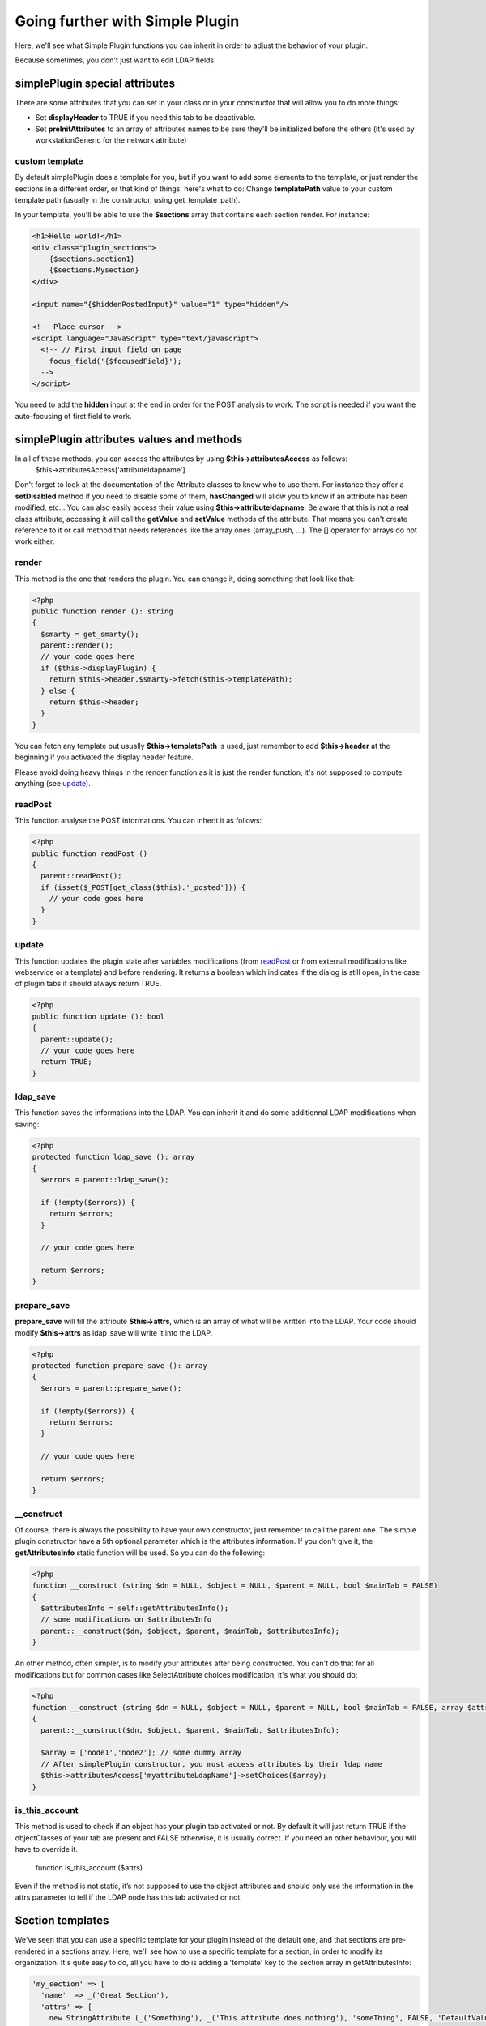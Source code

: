 Going further with Simple Plugin
================================
Here, we'll see what Simple Plugin functions you can inherit in order to adjust the behavior of your plugin.

Because sometimes, you don't just want to edit LDAP fields.

simplePlugin special attributes
-------------------------------

There are some attributes that you can set in your class or in your constructor that will allow you to do more things:

* Set **displayHeader** to TRUE if you need this tab to be deactivable.
* Set **preInitAttributes** to an array of attributes names to be sure they'll be initialized before the others (it's used by workstationGeneric for the network attribute)

custom template
^^^^^^^^^^^^^^^
By default simplePlugin does a template for you, but if you want to add some elements to the template, or just render the sections in a different order, or that kind of things, here's what to do:
Change **templatePath** value to your custom template path (usually in the constructor, using get_template_path).

In your template, you'll be able to use the **$sections** array that contains each section render.
For instance:

.. code-block:: smarty

    <h1>Hello world!</h1>
    <div class="plugin_sections">
        {$sections.section1}
        {$sections.Mysection}
    </div>

    <input name="{$hiddenPostedInput}" value="1" type="hidden"/>

    <!-- Place cursor -->
    <script language="JavaScript" type="text/javascript">
      <!-- // First input field on page
        focus_field('{$focusedField}');
      -->
    </script>

You need to add the **hidden** input at the end in order for the POST analysis to work.
The script is needed if you want the auto-focusing of first field to work.

simplePlugin attributes values and methods
------------------------------------------

In all of these methods, you can access the attributes by using **$this->attributesAccess** as follows:
    $this->attributesAccess['attributeldapname']

Don't forget to look at the documentation of the Attribute classes to know who to use them.
For instance they offer a **setDisabled** method if you need to disable some of them, **hasChanged**
will allow you to know if an attribute has been modified, etc…
You can also easily access their value using **$this->attributeldapname**. Be aware that
this is not a real class attribute, accessing it will call the **getValue** and **setValue** methods of the attribute.
That means you can't create reference to it or call method that needs references like the array ones (array_push, …).
The [] operator for arrays do not work either.

render
^^^^^^

This method is the one that renders the plugin.
You can change it, doing something that look like that:

.. code-block:: php

  <?php
  public function render (): string
  {
    $smarty = get_smarty();
    parent::render();
    // your code goes here
    if ($this->displayPlugin) {
      return $this->header.$smarty->fetch($this->templatePath);
    } else {
      return $this->header;
    }
  }

You can fetch any template but usually **$this->templatePath** is used, just remember to add **$this->header** at the beginning if you activated the display header feature.

Please avoid doing heavy things in the render function as it is just the render function, it's not supposed to compute anything (see update_).

readPost
^^^^^^^^

This function analyse the POST informations.
You can inherit it as follows:

.. code-block:: php

  <?php
  public function readPost ()
  {
    parent::readPost();
    if (isset($_POST[get_class($this).'_posted'])) {
      // your code goes here
    }
  }

update
^^^^^^

This function updates the plugin state after variables modifications (from readPost_ or from external modifications like webservice or a template) and before rendering. It returns a boolean which indicates if the dialog is still open, in the case of plugin tabs it should always return TRUE.

.. code-block:: php

  <?php
  public function update (): bool
  {
    parent::update();
    // your code goes here
    return TRUE;
  }

ldap_save
^^^^^^^^^

This function saves the informations into the LDAP.
You can inherit it and do some additionnal LDAP modifications when saving:

.. code-block:: php

  <?php
  protected function ldap_save (): array
  {
    $errors = parent::ldap_save();

    if (!empty($errors)) {
      return $errors;
    }

    // your code goes here

    return $errors;
  }

prepare_save
^^^^^^^^^^^^

**prepare_save** will fill the attribute **$this->attrs**, which is an array of what will be written into the LDAP.
Your code should modify **$this->attrs** as ldap_save will write it into the LDAP.

.. code-block:: php

  <?php
  protected function prepare_save (): array
  {
    $errors = parent::prepare_save();

    if (!empty($errors)) {
      return $errors;
    }

    // your code goes here

    return $errors;
  }

__construct
^^^^^^^^^^^

Of course, there is always the possibility to have your own constructor, just remember to call the parent one.
The simple plugin constructor have a 5th optional parameter which is the attributes information. If you don't give it, the **getAttributesInfo** static function will be used.
So you can do the following:

.. code-block:: php

  <?php
  function __construct (string $dn = NULL, $object = NULL, $parent = NULL, bool $mainTab = FALSE)
  {
    $attributesInfo = self::getAttributesInfo();
    // some modifications on $attributesInfo
    parent::__construct($dn, $object, $parent, $mainTab, $attributesInfo);
  }

An other method, often simpler, is to modify your attributes after being constructed. You can't do that for all modifications but for common cases like SelectAttribute choices modification, it's what you should do:

.. code-block:: php

  <?php
  function __construct (string $dn = NULL, $object = NULL, $parent = NULL, bool $mainTab = FALSE, array $attributesInfo = NULL)
  {
    parent::__construct($dn, $object, $parent, $mainTab, $attributesInfo);

    $array = ['node1','node2']; // some dummy array
    // After simplePlugin constructor, you must access attributes by their ldap name
    $this->attributesAccess['myattributeLdapName']->setChoices($array);
  }

is_this_account
^^^^^^^^^^^^^^^

This method is used to check if an object has your plugin tab activated or not.
By default it will just return TRUE if the objectClasses of your tab are present and FALSE otherwise, it is usually correct. If you need an other behaviour, you will have to override it.

  function is_this_account ($attrs)

Even if the method is not static, it’s not supposed to use the object attributes and should only use the information in the attrs parameter to tell if the LDAP node has this tab activated or not.

Section templates
-----------------

We've seen that you can use a specific template for your plugin instead of the default one, and that sections are pre-rendered in a sections array.
Here, we'll see how to use a specific template for a section, in order to modify its organization.
It's quite easy to do, all you have to do is adding a 'template' key to the section array in getAttributesInfo:

.. code-block:: php

      'my_section' => [
        'name'  => _('Great Section'),
        'attrs' => [
          new StringAttribute (_('Something'), _('This attribute does nothing'), 'someThing', FALSE, 'DefaultValue'),
          // other attributes…
        ],
        'template' => get_template_path('my_section_template.tpl', TRUE, dirname(__FILE__))
      ],

You need to use get_template_path as above in order to get an absolute path for the tpl file.
In this template file, you need to copy simpleplugin_section.tpl, the default template.
Please don't touch the fieldset, legend and table, just replace the foreach by what you want.
You need to use the attributes array, which contain for each attribute, indexed by its ldap name, its label and its input html code.
For instance, for the above section, doing the following would have the same result than the default template:

.. code-block:: smarty

    <fieldset id="{$sectionId}" class="plugin_section{$sectionClasses}">
      <legend>{$section}</legend>
      <table>
        <tr>
          <td title="{$attributes.someThing.description}"><label for="someThing">{eval var=$attributes.someThing.label}</label></td>
          <td>{eval var=$attributes.someThing.input}</td>
        </tr>
      </table>
    </fieldset>

You need to use 'eval' for label and HTML input as it contains some smarty code too (for ACL check for instance).

Managed attributes
------------------

In some case you want some attributes to be enabled/disabled depending on a checkbox or select state.
For this, you can use the **setManagedAttributes** method as follow:

.. code-block:: php

    $this->attributesAccess['boolean']->setManagedAttributes(
      [
        'disable' => [
          FALSE => [
            'attribute1',
            'attribute2',
          ]
        ]
      ]
    );

'disable' means that the attributes will be disabled but still saved into the LDAP.
you can use 'erase' instead if you want those to be remove from the LDAP.
FALSE means that when the value is FALSE, they'll be disabled.
You can also use this method with selectattributes:

.. code-block:: php

    $this->attributesAccess['select']->setManagedAttributes(
      [
        'multiplevalues' => ['darkcolors' => ['blue','black']],
        'erase' => [
          'darkcolors' => [
            'attribute1',
            'attribute2',
          ],
          'yellow' => [
            'attribute3',
            'attribute4',
          ],
        ]
      ]
    );

Note the **multiplevalues** special key in order to specify several values that disable the same attributes.
